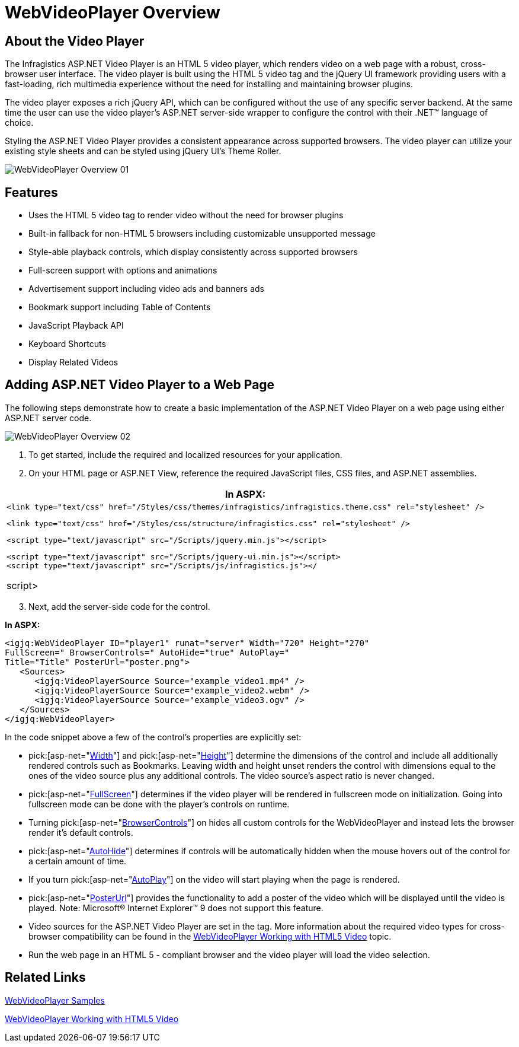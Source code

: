 ﻿////

|metadata|
{
    "name": "webvideoplayer-overview",
    "controlName": ["WebVideoPlayer"],
    "tags": ["Getting Started"],
    "guid": "a2b62d1d-482b-4a5c-93bc-1ae667265755",  
    "buildFlags": [],
    "createdOn": "2011-04-01T19:29:47.1419809Z"
}
|metadata|
////

= WebVideoPlayer Overview

== About the Video Player

The Infragistics ASP.NET Video Player is an HTML 5 video player, which renders video on a web page with a robust, cross-browser user interface. The video player is built using the HTML 5 video tag and the jQuery UI framework providing users with a fast-loading, rich multimedia experience without the need for installing and maintaining browser plugins.

The video player exposes a rich jQuery API, which can be configured without the use of any specific server backend. At the same time the user can use the video player’s ASP.NET server-side wrapper to configure the control with their .NET™ language of choice.

Styling the ASP.NET Video Player provides a consistent appearance across supported browsers. The video player can utilize your existing style sheets and can be styled using jQuery UI’s Theme Roller.

image::images/WebVideoPlayer_Overview_01.png[]

== Features

* Uses the HTML 5 video tag to render video without the need for browser plugins
* Built-in fallback for non-HTML 5 browsers including customizable unsupported message
* Style-able playback controls, which display consistently across supported browsers
* Full-screen support with options and animations
* Advertisement support including video ads and banners ads
* Bookmark support including Table of Contents
* JavaScript Playback API
* Keyboard Shortcuts
* Display Related Videos

== Adding ASP.NET Video Player to a Web Page

The following steps demonstrate how to create a basic implementation of the ASP.NET Video Player on a web page using either ASP.NET server code.

image::images/WebVideoPlayer_Overview_02.png[]

[start=1]
. To get started, include the required and localized resources for your application.
[start=2]
. On your HTML page or ASP.NET View, reference the required JavaScript files, CSS files, and ASP.NET assemblies.

[cols="a"]
|====
|*In ASPX:*

|

[source]
---- 
<link type="text/css" href="/Styles/css/themes/infragistics/infragistics.theme.css" rel="stylesheet" />
---- 

[source]
---- 
<link type="text/css" href="/Styles/css/structure/infragistics.css" rel="stylesheet" />
---- 

[source]
---- 
<script type="text/javascript" src="/Scripts/jquery.min.js"></script>
---- 

[source]
---- 
<script type="text/javascript" src="/Scripts/jquery-ui.min.js"></script> 
<script type="text/javascript" src="/Scripts/js/infragistics.js"></
---- 

script> 

|====

[start=3]
. Next, add the server-side code for the control.

*In ASPX:*

----
<igjq:WebVideoPlayer ID="player1" runat="server" Width="720" Height="270" 
FullScreen=" BrowserControls=" AutoHide="true" AutoPlay=" 
Title="Title" PosterUrl="poster.png">
   <Sources>
      <igjq:VideoPlayerSource Source="example_video1.mp4" />
      <igjq:VideoPlayerSource Source="example_video2.webm" />
      <igjq:VideoPlayerSource Source="example_video3.ogv" />
   </Sources>
</igjq:WebVideoPlayer>
----

In the code snippet above a few of the control’s properties are explicitly set:

*  pick:[asp-net="link:infragistics4.web.jquery.v{ProductVersion}~infragistics.web.ui.displaycontrols.webvideoplayer~width.html[Width]"]  and  pick:[asp-net="link:infragistics4.web.jquery.v{ProductVersion}~infragistics.web.ui.displaycontrols.webvideoplayer~height.html[Height]"]  determine the dimensions of the control and include all additionally rendered controls such as Bookmarks. Leaving width and height unset renders the control with dimensions equal to the ones of the video source plus any additional controls. The video source’s aspect ratio is never changed.
*  pick:[asp-net="link:infragistics4.web.jquery.v{ProductVersion}~infragistics.web.ui.displaycontrols.webvideoplayer~fullscreen.html[FullScreen]"]  determines if the video player will be rendered in fullscreen mode on initialization. Going into fullscreen mode can be done with the player’s controls on runtime.
* Turning  pick:[asp-net="link:infragistics4.web.jquery.v{ProductVersion}~infragistics.web.ui.displaycontrols.webvideoplayer~browsercontrols.html[BrowserControls]"]  on hides all custom controls for the WebVideoPlayer and instead lets the browser render it’s default controls.
*  pick:[asp-net="link:infragistics4.web.jquery.v{ProductVersion}~infragistics.web.ui.displaycontrols.webvideoplayer~autohide.html[AutoHide]"]  determines if controls will be automatically hidden when the mouse hovers out of the control for a certain amount of time.
* If you turn  pick:[asp-net="link:infragistics4.web.jquery.v{ProductVersion}~infragistics.web.ui.displaycontrols.webvideoplayer~autoplay.html[AutoPlay]"]  on the video will start playing when the page is rendered.
*  pick:[asp-net="link:infragistics4.web.jquery.v{ProductVersion}~infragistics.web.ui.displaycontrols.webvideoplayer~posterurl.html[PosterUrl]"]  provides the functionality to add a poster of the video which will be displayed until the video is played. Note: Microsoft® Internet Explorer™ 9 does not support this feature.
* Video sources for the ASP.NET Video Player are set in the tag. More information about the required video types for cross-browser compatibility can be found in the link:webvideoplayer-working-with-html5-video.html[WebVideoPlayer Working with HTML5 Video] topic.
* Run the web page in an HTML 5 - compliant browser and the video player will load the video selection.

== Related Links

link:{SamplesURL}/componentoverview.aspx?cn=video-player[WebVideoPlayer Samples]

link:webvideoplayer-working-with-html5-video.html[WebVideoPlayer Working with HTML5 Video]